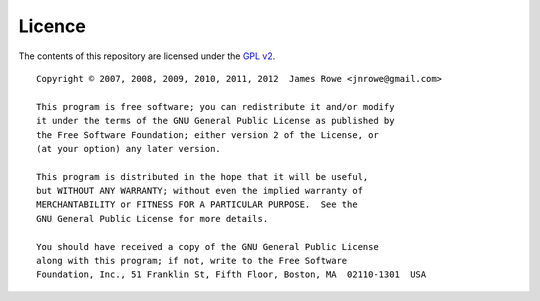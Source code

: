 Licence
=======

The contents of this repository are licensed under the `GPL v2`_.

::

    Copyright © 2007, 2008, 2009, 2010, 2011, 2012  James Rowe <jnrowe@gmail.com>

    This program is free software; you can redistribute it and/or modify
    it under the terms of the GNU General Public License as published by
    the Free Software Foundation; either version 2 of the License, or
    (at your option) any later version.

    This program is distributed in the hope that it will be useful,
    but WITHOUT ANY WARRANTY; without even the implied warranty of
    MERCHANTABILITY or FITNESS FOR A PARTICULAR PURPOSE.  See the
    GNU General Public License for more details.

    You should have received a copy of the GNU General Public License
    along with this program; if not, write to the Free Software
    Foundation, Inc., 51 Franklin St, Fifth Floor, Boston, MA  02110-1301  USA

.. _GPL v2: http://www.gnu.org/licenses/old-licenses/gpl-2.0.html
